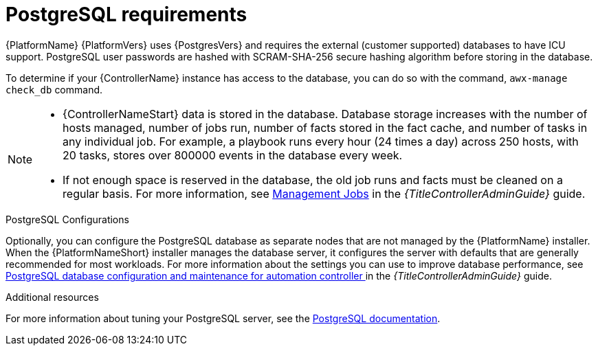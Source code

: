 [id="ref-postgresql-requirements"]

= PostgreSQL requirements

{PlatformName} {PlatformVers} uses {PostgresVers} and requires the external (customer supported) databases to have ICU support. PostgreSQL user passwords are hashed with SCRAM-SHA-256 secure hashing algorithm before storing in the database. 

To determine if your {ControllerName} instance has access to the database, you can do so with the command, `awx-manage check_db` command.

// [ddacosta - removed based on AAP-15617]| *Each {ControllerName}* | 40 GB dedicated hard disk space |

//* Dedicate a minimum of 20 GB to `/var/` for file and working directory storage.
//* Storage volume must be rated for a minimum baseline of 1500 IOPS.
//* Projects are stored on control and hybrid nodes, and for the duration of jobs, are also stored on execution nodes. If the cluster has many large projects, consider having twice the GB in /var/lib/awx/projects, to avoid disk space errors.

//* 150 GB+ recommended
// | *Each {HubName}* | 60 GB dedicated hard disk space |

//Storage volume must be rated for a minimum baseline of 1500 IOPS.

[NOTE]
====
* {ControllerNameStart} data is stored in the database.
Database storage increases with the number of hosts managed, number of jobs run, number of facts stored in the fact cache, and number of tasks in any individual job. 
For example, a playbook runs every hour (24 times a day) across 250 hosts, with 20 tasks, stores over 800000 events in the database every week.

* If not enough space is reserved in the database, the old job runs and facts must be cleaned on a regular basis. For more information, see link:{URLControllerAdminGuide}/assembly-controller-management-jobs[Management Jobs] in the _{TitleControllerAdminGuide}_ guide.
====

.PostgreSQL Configurations

Optionally, you can configure the PostgreSQL database as separate nodes that are not managed by the {PlatformName} installer.
When the {PlatformNameShort} installer manages the database server, it configures the server with defaults that are generally recommended for most workloads.
For more information about the settings you can use to improve database performance, see link:{URLControllerAdminGuide}/assembly-controller-improving-performance#ref-controller-database-settings[PostgreSQL database configuration and maintenance for automation controller ] in the _{TitleControllerAdminGuide}_ guide.

[role="_additional-resources"]
.Additional resources
For more information about tuning your PostgreSQL server, see the link:https://wiki.postgresql.org/wiki/Main_Page[PostgreSQL documentation].

